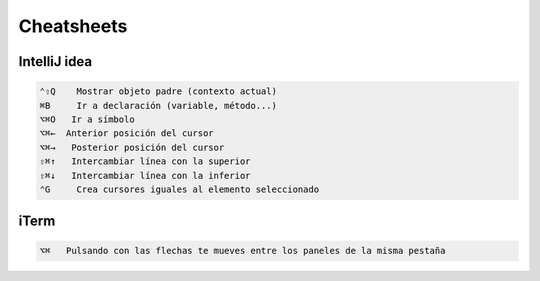 Cheatsheets
===========


IntelliJ idea
-------------

.. code-block:: shell

     ⌃⇧Q    Mostrar objeto padre (contexto actual)
     ⌘B     Ir a declaración (variable, método...)
     ⌥⌘O   Ir a símbolo
     ⌥⌘←  Anterior posición del cursor
     ⌥⌘→   Posterior posición del cursor
     ⇧⌘↑   Intercambiar línea con la superior
     ⇧⌘↓   Intercambiar línea con la inferior
     ⌃G     Crea cursores iguales al elemento seleccionado


iTerm
-----

.. code-block:: shell

     ⌥⌘   Pulsando con las flechas te mueves entre los paneles de la misma pestaña